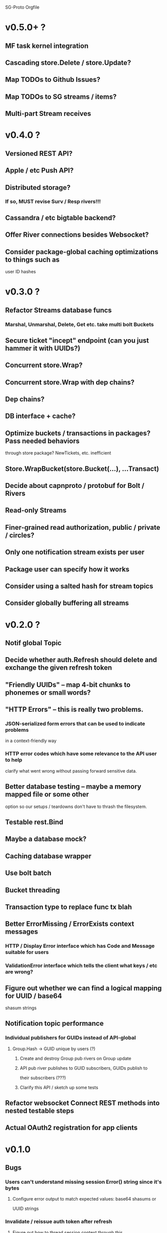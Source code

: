 SG-Proto Orgfile

* v0.5.0+ ?
** MF task kernel integration
** Cascading store.Delete / store.Update?
** Map TODOs to Github Issues?
** Map TODOs to SG streams / items?
** Multi-part Stream receives

* v0.4.0 ?
** Versioned REST API?
** Apple / etc Push API?
** Distributed storage?
*** If so, MUST revise Surv / Resp rivers!!!
** Cassandra / etc bigtable backend?
** Offer River connections besides Websocket?
** Consider package-global caching optimizations to things such as
      user ID hashes

* v0.3.0 ?
** Refactor Streams database funcs
*** Marshal, Unmarshal, Delete, Get etc. take multi bolt Buckets
** Secure ticket "incept" endpoint (can you just hammer it with UUIDs?)
** Concurrent store.Wrap?
** Concurrent store.Wrap with dep chains?
** Dep chains?
** DB interface + cache?
** Optimize buckets / transactions in packages?  Pass needed behaviors
   through store package?  NewTickets, etc. inefficient
** Store.WrapBucket(store.Bucket(...), ...Transact)
** Decide about capnproto / protobuf for Bolt / Rivers
** Read-only Streams
** Finer-grained read authorization, public / private / circles?
** Only one notification stream exists per user
** Package user can specify how it works
** Consider using a salted hash for stream topics
** Consider globally buffering all streams

* v0.2.0 ?
** Notif global Topic
** Decide whether auth.Refresh should delete and exchange the given refresh token
** "Friendly UUIDs" -- map 4-bit chunks to phonemes or small words?
** "HTTP Errors" -- this is really two problems.
*** JSON-serialized form errors that can be used to indicate problems
    in a context-friendly way
*** HTTP error codes which have some relevance to the API user to help
    clarify what went wrong without passing forward sensitive data.
** Better database testing -- maybe a memory mapped file or some other
   option so our setups / teardowns don't have to thrash the filesystem.
** Testable rest.Bind
** Maybe a database mock?
** Caching database wrapper
** Use bolt batch
** Bucket threading
** Transaction type to replace func tx blah
** Better ErrorMissing / ErrorExists context messages
*** HTTP / Display Error interface which has Code and Message suitable for users
*** ValidationError interface which tells the client what keys / etc are wrong?
** Figure out whether we can find a logical mapping for UUID / base64
   shasum strings
** Notification topic performance
*** Individual publishers for GUIDs instead of API-global
**** Group.Hash -> GUID unique by users (?)
***** Create and destroy Group pub rivers on Group update
***** API pub river publishes to GUID subscribers, GUIDs publish to
      their subscribers (???)
***** Clarify this API / sketch up some tests
** Refactor websocket Connect REST methods into nested testable steps
** Actual OAuth2 registration for app clients

* v0.1.0
** Bugs
*** Users can't understand missing session Error() string since it's bytes
**** Configure error output to match expected values: base64 shasums or
     UUID strings
*** Invalidate / reissue auth token after refresh
**** Figure out how to thread session context through this

** Dev mode
*** Specify me
*** No database?
*** Use given mock file as initial store?
*** Expose endpoints without sessions?
*** Default superuser logins given?

** Errors
*** An interface is provided for API-serializable errors
*** An interface is provided for non-lethal errors
**** IsLethal
**** Stop returning bools from websocket Conn reader

** Unorganized

*** Organize TODOs

*** Cloud (self?) deploy service

*** Better testing of REST resource security.
*** If database is closed, can't clean up rivers
*** User set type
*** Think about true vs false users in groups -- use slice in API?
*** Think about compressing Notes.
*** Figure out some technique to formalize state translation
    permitted on group membership instead of manually checkin
    everything.  Permitter interface{ Permit(u) bool } minimum?
    Implement on methods?
**** Make a few simpler experiments.
*** Map out bounty interactions fully and consider irreversible bounty.
*** -wipe flag to reset DB
*** Consider an "antifragile" failure-friendly design approach
*** Figure out a way to sort things in local database instead of
    random order due to UUID keys.  Incremental ID in bucket for local
    ordering, with UUID "ID" value for stored object when there's a
    universal object?
*** Profile Bounty needs transaction ledger of some kind -- think about it
*** Use store.ID **everywhere** -- store.Marshal / store.Unmarshal
    at least
*** Do some revisions to store.LoadStorer / etc -- maybe there's a
    better way.  A struct containing an ID with Store / etc methods?
*** Think about conditioning.
*** Many users doing synchronous Task updates could lock things up --
    find a better way.  Maybe all Tasks should be LRU cached with a
    lazy Mutex that only serializes in case of collision?  Could this
    be done with channels instead?
*** Solve the problem of name collisions in Task and Stream / Convo
*** Unify Stream and Convo -- maybe they could just be identical and
    you pass the bucket to the API
*** Marshalable ID type (uuid.UUID with {Unm|M}arshalJSON)
*** Refactor to DSL for endpoint definition -- we want this to be easy
    to extend
*** Caching / indexing helpers
*** High-level intelligence design
*** "Resource" interface to make CRUD much, much simpler
*** DONE The design of Rivers must support a future implementation which
    CLOSED: [2017-03-16 Thu 09:21]
    permits the API to use req/rep Rivers to control the behavior of
    receivers.
 - [x] Reorganize streams package with more abstraction
 - [x] Standardize on JSON camelCase vs snake_case etc
*** All the database backend stuff is a spaghettified nightmare since
    each package manages its own database behaviors.
*** Tighten down and offer Streams as a CLI option.
*** Remove self from stream / convo if you don't want to be in it,
    even if you don't own it.
*** Redesign streams / hangup event chains
*** Don't encode the same resource over and over for notifs.
*** No way of cleaning up failed Scribes
*** REST resources as interface / code gen?
*** Tighten up convo message funcs
*** Make convo message blocks
*** Test convo message db funcs
*** Messages keyed by ID instead of date
**** Migration for this?
*** Test notif hangups
*** Make a helper function to make hangups easier to use.
*** ws.HangupSender a horrible mess.  Do something better, for the
    love of God!
*** REST Stream tests brittle
*** Survey response errors need a useful error implementation.
*** Swagger HTTP API doc
*** Poms / some kind of work measure
*** Some kind of psych features
*** Make a decision on Rust
*** Switch to encoding/gob instead of JSON on the backend and benchmark it
**** Why not protobuf, msgpack, colfer, capnproto?
**** Some other dynamic schema?
**** Make a simple call and defer this decision.
*** "store" package tests
*** Make a call about frontend hashing.  Do we really want to?
    Not really secure unless salted, and even then it's "just another password".
*** https://cdn.jsdelivr.net/sjcl/1.0.4/sjcl.js for browser
    http://jsfiddle.net/kRcNK/40/
*** Scour for cases where Put or Marshal could fail and return credentials
**** ???
*** Return x.ErrMissing, not store.ErrMissing, in Unmarshal cases
*** User logout by uname + pwhash (DELETE /tokens ?)
**** DONE Lookup from username to session
     CLOSED: [2017-03-16 Thu 09:22]
*** Users can GET /streams with search parameters
*** More streams abstraction (better Filters, IsMember, etc. moved into package API)
*** Make plan to reduce / eliminate rest.Stream API redundancy
**** ???
*** Make plan to reduce all rest redundancy
*** Chat endpoint which uses rest.ConnectStream with a river.Messager under the hood!
*** Sanely handle stream errors
*** Thoroughly test ws package
*** client package uses custom HTTP client instead of global

* v0.0.1
** Bugs

*** DONE Fix Windows timestamp UUID generation (use uuid.NewV4)
    CLOSED: [2017-03-16 Thu 09:23]
*** DONE Fix Windows startup BoltDB panic (nil transaction or db?)
    CLOSED: [2017-03-16 Thu 09:23]
*** DONE body of POST to /incept/:ticket must include pwhash field
    CLOSED: [2017-03-16 Thu 09:23]
*** DONE AuthAdmin expects base64 hashed sha256 of auth.Token (uuid Bytes)
    CLOSED: [2017-03-16 Thu 09:23]
*** DONE Admin API key stored insecurely, must hash + salt first
    CLOSED: [2017-03-16 Thu 09:23]
**** DONE Report base64 encoded value
     CLOSED: [2017-03-16 Thu 09:23]
*** DONE Can't log out because session is not URL-encoded
    CLOSED: [2017-03-16 Thu 09:23]
*** DONE River Bind never returns, so River is never cleaned up
    CLOSED: [2017-03-16 Thu 09:24]
*** DONE Fix failing or blocking tests
    CLOSED: [2017-03-16 Thu 09:24]
*** DONE Bus and Sub Rivers must never overwrite existing IDs
    CLOSED: [2017-03-16 Thu 09:24]
*** DONE river.Surveyor and river.Respondent require a slight pause between
    CLOSED: [2017-03-16 Thu 09:24]
    Dial and usage.  Data race found due to mangos Init!
    https://github.com/go-mangos/mangos/issues/236
*** DONE Convo message parse errors are NOT sent to the websocket!
    CLOSED: [2017-03-16 Thu 09:24]
*** DONE Convo Delete does not do anything if no errors.
    CLOSED: [2017-03-16 Thu 09:24]
*** DONE Stream Delete does not do anything if no errors.
    CLOSED: [2017-03-16 Thu 09:24]
*** DONE Convo connect/disconnect notifs don't specify convo ID.
    CLOSED: [2017-03-16 Thu 09:24]
*** DONE Stream connect/disconnect notifs don't specify stream ID.
    CLOSED: [2017-03-16 Thu 09:25]
*** DONE Stream Put does not require the user to own the Stream.
    CLOSED: [2017-03-16 Thu 09:26]
*** DONE Convo Put does not require the user to own the Convo.
    CLOSED: [2017-03-16 Thu 09:26]
*** DONE Convo Messages GET has incorrect range
    CLOSED: [2017-03-16 Thu 09:26]
*** DONE Convo delete notif should not use stream delete
    CLOSED: [2017-03-16 Thu 09:26]
*** DONE 404 on empty messages, should be populated on convo create.
    CLOSED: [2017-03-16 Thu 09:26]
*** DONE Convo Delete should hang up Scribe and users.
    CLOSED: [2017-03-16 Thu 09:27]
*** DONE Stream Delete should hang up users.
    CLOSED: [2017-03-16 Thu 09:27]
*** DONE Convo Delete should remove Scribe checkins bucket.
    CLOSED: [2017-03-16 Thu 09:27]
*** DONE Convo Delete should remove convo's messages bucket.
    CLOSED: [2017-03-16 Thu 09:27]
*** DONE Convo Delete should have correct auth error message on DELETE.
    CLOSED: [2017-03-16 Thu 09:27]
*** DONE Convo.Bind should never silently drop an error on NewPub.
    CLOSED: [2017-03-16 Thu 09:27]
*** DONE convo.Scribe.DeleteCheckins should not panic if the Checkins
    CLOSED: [2017-03-16 Thu 09:27]
    bucket is missing; this is normal and means no checkins exist yet.
*** DONE If user tries to check out of deleted convo (i.e. closes websocket), fatal error occurs:
    CLOSED: [2017-03-16 Thu 09:27]
  > failed to check out of convo: no such bucket `81c4b367-7cd0-46a1-90d0-618fb5c790b8`
*** DONE Empty GET on /convos should return [], not null
    CLOSED: [2017-03-16 Thu 09:27]
*** DONE Notifs arrive with contents base64-encoded
    CLOSED: [2017-03-16 Thu 09:28]
*** DONE Fatal race in convo Scribe hangup on DELETE
    CLOSED: [2017-03-16 Thu 09:28]
*** DONE Convo / Stream PUT which removes users must also hang them up.
    CLOSED: [2017-03-16 Thu 09:28]
*** DONE Race / 500 on convo websocket close / convo delete.
    CLOSED: [2017-03-16 Thu 09:28]
*** DONE Race in Convo PUT due to hangup
    CLOSED: [2017-03-16 Thu 09:28]
*** DONE Race in Scribe hangup / Convo Delete.
    CLOSED: [2017-03-16 Thu 09:28]
*** DONE scribe DeleteCheckins fails if the Scribe had no checkins.
    CLOSED: [2017-03-16 Thu 09:28]
*** DONE Notif hangup Recv never finishes if the websocket is closed
    CLOSED: [2017-03-16 Thu 09:28]
*** DONE Notifying APIs should not clear notif rivers; do that on startup
    CLOSED: [2017-03-16 Thu 09:28]
*** DONE Scribe hangup fails if database deleted (makes tests fail)
    CLOSED: [2017-03-16 Thu 09:28]
*** DONE Refresh token auth middleware doesn't work
    CLOSED: [2017-03-16 Thu 09:28]
*** No auth timeout / river / notifs closure
*** Old Bus buckets should be deleted after the convo or stream is deleted.
*** Diagnose occasional test failures in RiverSuite.TestNewBus
*** Deleting the user's profile doesn't close his Streams.
**** DONE Surveyor / Respondent don't keep track of who's still alive.  If a
     CLOSED: [2017-03-16 Thu 09:29]
     Responder removes itself from its bucket, the Survey will fail.
     STATUS: "Solved" by post-check if some didn't respond.
*** If a survey has a problem, responders are in an unknown state.
*** Refresh tokens must be able to be invalidated
*** POST to /tokens should return any valid existing token of user.
*** Performance is terrible (~30ms on GET on /source???)
**** Is it just Postman?
**** Benchmarking?
**** Bolt?
***** Configure cache settings?
*** Deleting the user's profile doesn't eliminate his owned objects
    and open rivers
*** Bad usernames cannot be looked up for expired Sessions

** Admin API
*** DONE AuthAdmin middleware
    CLOSED: [2017-03-16 Thu 09:29]
*** DONE Create ticket
    CLOSED: [2017-03-16 Thu 09:29]
*** DONE PATCH /admin/profiles/:id?addCoin=(-)12345
    CLOSED: [2017-03-16 Thu 09:29]
*** DONE POST /admin/profiles users.User to create User without Ticket
    CLOSED: [2017-03-16 Thu 09:29]
*** GET /tickets?per_page=n&page=m
*** DONE Delete ticket(s)
    CLOSED: [2017-03-16 Thu 09:30]
*** DONE Master API key printed on startup?
    CLOSED: [2017-03-16 Thu 09:30]
**** DONE Use own API key via config?
     CLOSED: [2017-03-16 Thu 09:30]
**** DONE Fix admin key nonsense
     CLOSED: [2017-03-16 Thu 09:30]

** Code quality / package sanitation
*** DONE Split Streams and Rivers
    CLOSED: [2017-03-16 Thu 09:49]
*** Make sure all empty GETs return [], not null
*** Tighten up Convo REST API, add deferred cleanups
*** Update README.md and CONTRIBUTING.md, clean up 0.0.1 TODO
*** Comment all exported functions, types, methods, and constants
*** Make sure not just anyone can get a refresh token
*** Log ERROR statements on all unexpected internal errors
*** Update store.Version

** GPL
*** DONE Host own source code under /source or some such.
    CLOSED: [2017-03-16 Thu 09:31]

** Login / Session / Logout
*** DONE Clear out old session tokens on startup
    CLOSED: [2017-03-16 Thu 09:31]
*** DONE auth.Session API
    CLOSED: [2017-03-16 Thu 09:31]
*** auth.Login tests
*** DONE Delineate split between account (users.User) and auth.Login
    CLOSED: [2017-03-16 Thu 09:31]
*** DONE Session auth middleware
    CLOSED: [2017-03-16 Thu 09:31]
*** Test HandleDeleteToken (URL encoding, etc.)
*** DONE Session key => session context (user ID, etc.) lookup
    CLOSED: [2017-03-16 Thu 09:31]

** Account
*** incept.PunchTicket
*** Currently just deletes the Ticket
*** Should "punch" the Ticket so Admin API can see how many users
    created / reissue tickets / etc.?
*** DONE Ticket API
    CLOSED: [2017-03-16 Thu 09:32]
*** DONE Password hash
    CLOSED: [2017-03-16 Thu 09:32]
*** DONE Create user
    CLOSED: [2017-03-16 Thu 09:32]
*** DONE Log in
    CLOSED: [2017-03-16 Thu 09:32]
*** DONE Log out
    CLOSED: [2017-03-16 Thu 09:32]
*** DONE Test rest.Incept auth.Login creation
    CLOSED: [2017-03-16 Thu 09:32]

** Profile
*** DONE GET /profile
    CLOSED: [2017-03-16 Thu 09:50]
*** DONE DELETE /profile
    CLOSED: [2017-03-16 Thu 09:50]

*** DONE Have bounty
    CLOSED: [2017-03-16 Thu 09:50]
*** DONE User is notified when profile changes (e.g. bounty increase)
    CLOSED: [2017-03-16 Thu 09:50]

*** Update with new password

** Ledger?
** Streams
*** DONE Stream has multiple Rivers
    CLOSED: [2017-03-16 Thu 09:46]
*** DONE Rivers can be created and deleted, and dial one another using
    CLOSED: [2017-03-16 Thu 09:46]
    Mangos inproc Bus protocol
*** DONE Rivers can Send() and Recv() and Close()
    CLOSED: [2017-03-16 Thu 09:46]
*** DONE Rivers close endpoints when told
    CLOSED: [2017-03-16 Thu 09:46]
*** DONE ClearRivers (eliminates river cache on startup)
    CLOSED: [2017-03-16 Thu 09:46]
*** DONE Stream REST API
    CLOSED: [2017-03-16 Thu 09:46]
*** DONE Users can GET /streams they belong to, not just Streams they own
    CLOSED: [2017-03-16 Thu 09:46]
*** DONE SSL "wss" works correctly
    CLOSED: [2017-03-16 Thu 09:48]
*** DONE Multiple Bus Rivers per Stream per User
    CLOSED: [2017-03-16 Thu 09:48]
*** DONE User is notified when added to a Stream
    CLOSED: [2017-03-16 Thu 09:48]
*** DONE Stream members are notified when a user connects to a Stream
    CLOSED: [2017-03-16 Thu 09:48]
*** DONE Stream members are notified when a user leaves a Stream
    CLOSED: [2017-03-16 Thu 09:48]
*** List users connected to Convo (maybe a field in the Convo?)
*** Delete meta buckets on Convo close.
*** Close running stream ("river") from API (use Survey/Resp)
*** Close all users' rivers from API
*** Removing a user from a Stream hangs up the user's Stream bindings
*** Use https://golang.org/pkg/net/http/httptrace/ for REST test?
*** Inactive Rivers eventually time out

** Notifications

*** DONE notif.MakeUserTopic returns a notif.UserTopic generated uniquely
    CLOSED: [2017-03-16 Thu 09:51]
    using "USER"+BLAKE2(id).
*** DONE User can connect to ws to subscribe to notifs on topic uniquely
    CLOSED: [2017-03-16 Thu 09:51]
    generated from username.
*** DONE APIs publish notifs to each affected user
    CLOSED: [2017-03-16 Thu 09:51]
**** DONE A user cannot spoof the topic by making their username something
     CLOSED: [2017-03-16 Thu 09:51]
     colliding with another user's topic.  ("john" vs "johndoe")
**** DONE Use u/BLAKE2 hash of username.
     CLOSED: [2017-03-16 Thu 09:51]
**** DONE Notif package generates a 64-byte unique ID to prepend the User's
     CLOSED: [2017-03-16 Thu 09:51]
     topics with.
*** DONE Pub topics are the output of some function, the API does not use
    CLOSED: [2017-03-16 Thu 09:51]
    its own topics.
*** DONE The user switches on the prefix to the topic in order to subslice
    CLOSED: [2017-03-16 Thu 09:51]
    the message, removing the topic slice.
*** DONE Messages sent by the user on the websocket do nothing.
    CLOSED: [2017-03-16 Thu 09:51]
*** DONE Only an authenticated user can obtain a sub River.
    CLOSED: [2017-03-16 Thu 09:51]
*** DONE An authenticated user can obtain more than one sub River at once.
    CLOSED: [2017-03-16 Thu 09:51]
*** DONE Topics are loaded by the sub river from a user bucket in streams.
    CLOSED: [2017-03-16 Thu 09:52]
    I.e., at an API level, the notification rivers belonging to the
    user are interfaced via a single Stream having the user's ID.
*** DONE Notifs can be hung up.
    CLOSED: [2017-03-16 Thu 09:52]

** Convos
*** DONE Convos are Streams with a REST interface
    CLOSED: [2017-03-16 Thu 09:54]
*** DONE Convo websocket interactions are well-tested
    CLOSED: [2017-03-16 Thu 09:54]
*** DONE Removing a user from a convo hangs up their convos
    CLOSED: [2017-03-16 Thu 09:54]
*** DONE Everything is identical to Bus rivers but:
    CLOSED: [2017-03-16 Thu 09:54]
**** DONE convos have their own bucket
     CLOSED: [2017-03-16 Thu 09:54]
**** DONE the SocketReader wraps messages with username and timestamp
     CLOSED: [2017-03-16 Thu 09:54]
**** DONE a Scribe connection for the convo is requested by the first to
     CLOSED: [2017-03-16 Thu 09:54]
     join the convo, and deleted by the last to leave
***** Future: Scribe is a single Sub Recver which is created on init
      and cannot be hung up, senders double-post to it
***** DONE Present: Scribe is an orphan Bus Recver which doesn't send, is
      CLOSED: [2017-03-16 Thu 09:55]
      created if not present by first person to join convo, and is
      hung up by last person to leave
*** Convo connections time out when inactive for a while (15 min?)
*** Convos time out when login times out
*** DONE GET /convos/<id>/messages? ( start/end/etc )
    CLOSED: [2017-03-16 Thu 09:55]
**** More filters
*** DONE Chat between two or more users (on top of streams API)
    CLOSED: [2017-03-16 Thu 09:56]
*** DONE Chat messages stored
    CLOSED: [2017-03-16 Thu 09:56]
*** DONE Chat messages queryable (backward?) by timestamp and paginated
    CLOSED: [2017-03-16 Thu 09:56]
*** DONE User sends {"content":"string"} which gets bound with username
    CLOSED: [2017-03-16 Thu 09:56]
*** DONE On malformed client message, error message is written to websocket
    CLOSED: [2017-03-16 Thu 09:56]
*** DONE Unregister reader on close
    CLOSED: [2017-03-16 Thu 09:56]

*** Filters on GET
**** Sender: &sender=<userID str>
**** Date: &begin=<RFC3999>, &end=<RFC3999>
**** Max: &num=<int>
**** Paginate: &per_page=<int>, &page=<int>
**** Filter by max messages
**** DONE Default to last 50
     CLOSED: [2017-03-16 Thu 09:49]
*** DONE Notify user when someone creates a convo with them
    CLOSED: [2017-03-16 Thu 09:52]
*** DONE Notify user when they are added to a convo
    CLOSED: [2017-03-16 Thu 09:52]
*** DONE Notify user when they are removed from convo
    CLOSED: [2017-03-16 Thu 09:52]
*** DONE Notify user when someone connects to convo
    CLOSED: [2017-03-16 Thu 09:52]
*** DONE Notify user when someone leaves convo
    CLOSED: [2017-03-16 Thu 09:52]
*** DONE Handle errors sanely
    CLOSED: [2017-03-16 Thu 09:52]
*** DONE Test what happens when one or more users hang up, etc
    CLOSED: [2017-03-16 Thu 09:53]

** Task
*** DONE CRUD Task HTTP API
    CLOSED: [2017-03-16 Thu 09:56]
**** DONE GET /tasks ( filters )
     CLOSED: [2017-03-16 Thu 09:56]
***** Date: &begin=<RFC3999>, &end=<RFC3999>
***** Overdue / Not yet due
***** Max: &num=<int>
***** Paginate: &per_page=<int>, &page=<int>
**** DONE GET /tasks/:id
     CLOSED: [2017-03-16 Thu 09:57]
**** DONE POST /tasks
     CLOSED: [2017-03-16 Thu 09:57]
**** DONE DELETE /tasks/:id
     CLOSED: [2017-03-16 Thu 09:57]
**** DONE PUT /tasks/:id
     CLOSED: [2017-03-16 Thu 09:57]

*** DONE Create task with bounty and due date
    CLOSED: [2017-03-16 Thu 09:58]
*** DONE Update user profile with completed bounty
    CLOSED: [2017-03-16 Thu 09:58]
*** Complete item before due date, receive bounty (defer til later)
**** Some form of contract?
*** DONE Complete item, always receive bounty
    CLOSED: [2017-03-16 Thu 09:59]
*** DONE Notifications
    CLOSED: [2017-03-16 Thu 09:59]
**** DONE Notify on CRUD
     CLOSED: [2017-03-16 Thu 09:59]
**** DONE Update profile on bounty update
     CLOSED: [2017-03-16 Thu 09:59]

*** DONE Notes hash with task ID => external bucket IDs (TextBucket)
    CLOSED: [2017-03-16 Thu 09:59]
**** DONE Stored as Task.Resources
     CLOSED: [2017-03-16 Thu 09:59]
*** DONE Make sure Task.Resources is cleared before store, etc.
    CLOSED: [2017-03-16 Thu 09:59]
*** DONE Unit tests
    CLOSED: [2017-03-16 Thu 09:59]
